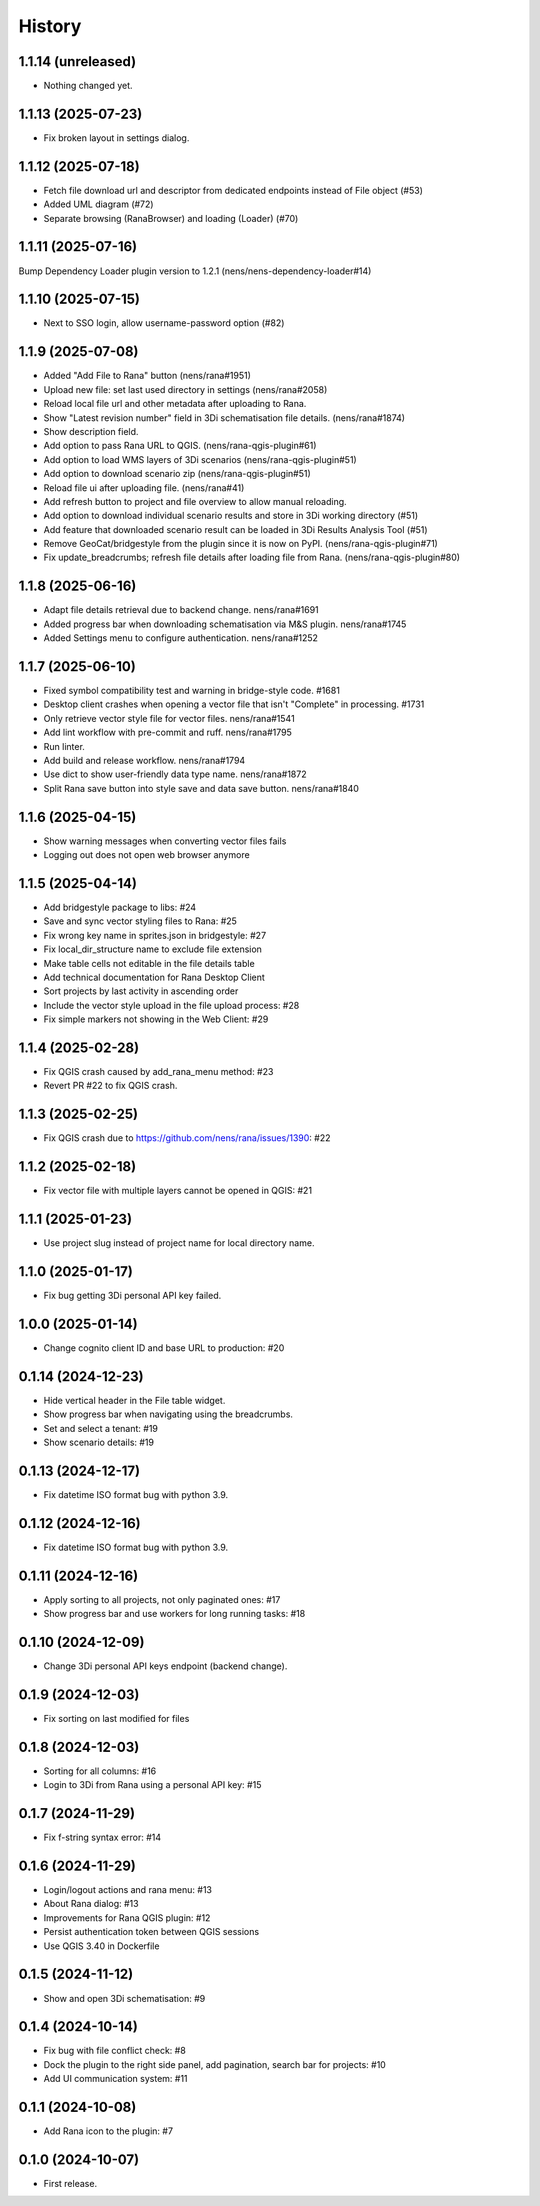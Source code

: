 History
=======

1.1.14 (unreleased)
-------------------

- Nothing changed yet.


1.1.13 (2025-07-23)
-------------------

- Fix broken layout in settings dialog.


1.1.12 (2025-07-18)
-------------------

- Fetch file download url and descriptor from dedicated endpoints instead of File object (#53)
- Added UML diagram (#72)
- Separate browsing (RanaBrowser) and loading (Loader) (#70)


1.1.11 (2025-07-16)
-------------------

Bump Dependency Loader plugin version to 1.2.1 (nens/nens-dependency-loader#14)


1.1.10 (2025-07-15)
-------------------

- Next to SSO login, allow username-password option (#82)


1.1.9 (2025-07-08)
------------------

- Added "Add File to Rana" button (nens/rana#1951)
- Upload new file: set last used directory in settings (nens/rana#2058)
- Reload local file url and other metadata after uploading to Rana.
- Show "Latest revision number" field in 3Di schematisation file details. (nens/rana#1874)
- Show description field.
- Add option to pass Rana URL to QGIS. (nens/rana-qgis-plugin#61)
- Add option to load WMS layers of 3Di scenarios (nens/rana-qgis-plugin#51)
- Add option to download scenario zip (nens/rana-qgis-plugin#51)
- Reload file ui after uploading file. (nens/rana#41)
- Add refresh button to project and file overview to allow manual reloading.
- Add option to download individual scenario results and store in 3Di working directory (#51)
- Add feature that downloaded scenario result can be loaded in 3Di Results Analysis Tool (#51)
- Remove GeoCat/bridgestyle from the plugin since it is now on PyPI. (nens/rana-qgis-plugin#71)
- Fix update_breadcrumbs; refresh file details after loading file from Rana. (nens/rana-qgis-plugin#80)


1.1.8 (2025-06-16)
------------------

- Adapt file details retrieval due to backend change. nens/rana#1691
- Added progress bar when downloading schematisation via M&S plugin. nens/rana#1745
- Added Settings menu to configure authentication. nens/rana#1252


1.1.7 (2025-06-10)
------------------

- Fixed symbol compatibility test and warning in bridge-style code. #1681
- Desktop client crashes when opening a vector file that isn't "Complete" in processing. #1731
- Only retrieve vector style file for vector files. nens/rana#1541
- Add lint workflow with pre-commit and ruff. nens/rana#1795
- Run linter.
- Add build and release workflow. nens/rana#1794
- Use dict to show user-friendly data type name. nens/rana#1872
- Split Rana save button into style save and data save button. nens/rana#1840


1.1.6 (2025-04-15)
------------------

- Show warning messages when converting vector files fails
- Logging out does not open web browser anymore


1.1.5 (2025-04-14)
------------------

- Add bridgestyle package to libs: #24
- Save and sync vector styling files to Rana: #25
- Fix wrong key name in sprites.json in bridgestyle: #27
- Fix local_dir_structure name to exclude file extension
- Make table cells not editable in the file details table
- Add technical documentation for Rana Desktop Client
- Sort projects by last activity in ascending order
- Include the vector style upload in the file upload process: #28
- Fix simple markers not showing in the Web Client: #29


1.1.4 (2025-02-28)
------------------

- Fix QGIS crash caused by add_rana_menu method: #23
- Revert PR #22 to fix QGIS crash.


1.1.3 (2025-02-25)
------------------

- Fix QGIS crash due to https://github.com/nens/rana/issues/1390: #22


1.1.2 (2025-02-18)
------------------

- Fix vector file with multiple layers cannot be opened in QGIS: #21


1.1.1 (2025-01-23)
------------------

- Use project slug instead of project name for local directory name.


1.1.0 (2025-01-17)
------------------

- Fix bug getting 3Di personal API key failed.


1.0.0 (2025-01-14)
------------------

- Change cognito client ID and base URL to production: #20


0.1.14 (2024-12-23)
------------------

- Hide vertical header in the File table widget.
- Show progress bar when navigating using the breadcrumbs.
- Set and select a tenant: #19
- Show scenario details: #19


0.1.13 (2024-12-17)
------------------

- Fix datetime ISO format bug with python 3.9.


0.1.12 (2024-12-16)
------------------

- Fix datetime ISO format bug with python 3.9.


0.1.11 (2024-12-16)
------------------

- Apply sorting to all projects, not only paginated ones: #17
- Show progress bar and use workers for long running tasks: #18


0.1.10 (2024-12-09)
------------------

- Change 3Di personal API keys endpoint (backend change).


0.1.9 (2024-12-03)
------------------

- Fix sorting on last modified for files


0.1.8 (2024-12-03)
------------------

- Sorting for all columns: #16
- Login to 3Di from Rana using a personal API key: #15


0.1.7 (2024-11-29)
------------------

- Fix f-string syntax error: #14


0.1.6 (2024-11-29)
------------------

- Login/logout actions and rana menu: #13
- About Rana dialog: #13
- Improvements for Rana QGIS plugin: #12
- Persist authentication token between QGIS sessions
- Use QGIS 3.40 in Dockerfile


0.1.5 (2024-11-12)
------------------

- Show and open 3Di schematisation: #9


0.1.4 (2024-10-14)
------------------

- Fix bug with file conflict check: #8
- Dock the plugin to the right side panel, add pagination, search bar for projects: #10
- Add UI communication system: #11


0.1.1 (2024-10-08)
------------------

- Add Rana icon to the plugin: #7


0.1.0 (2024-10-07)
------------------

- First release.

